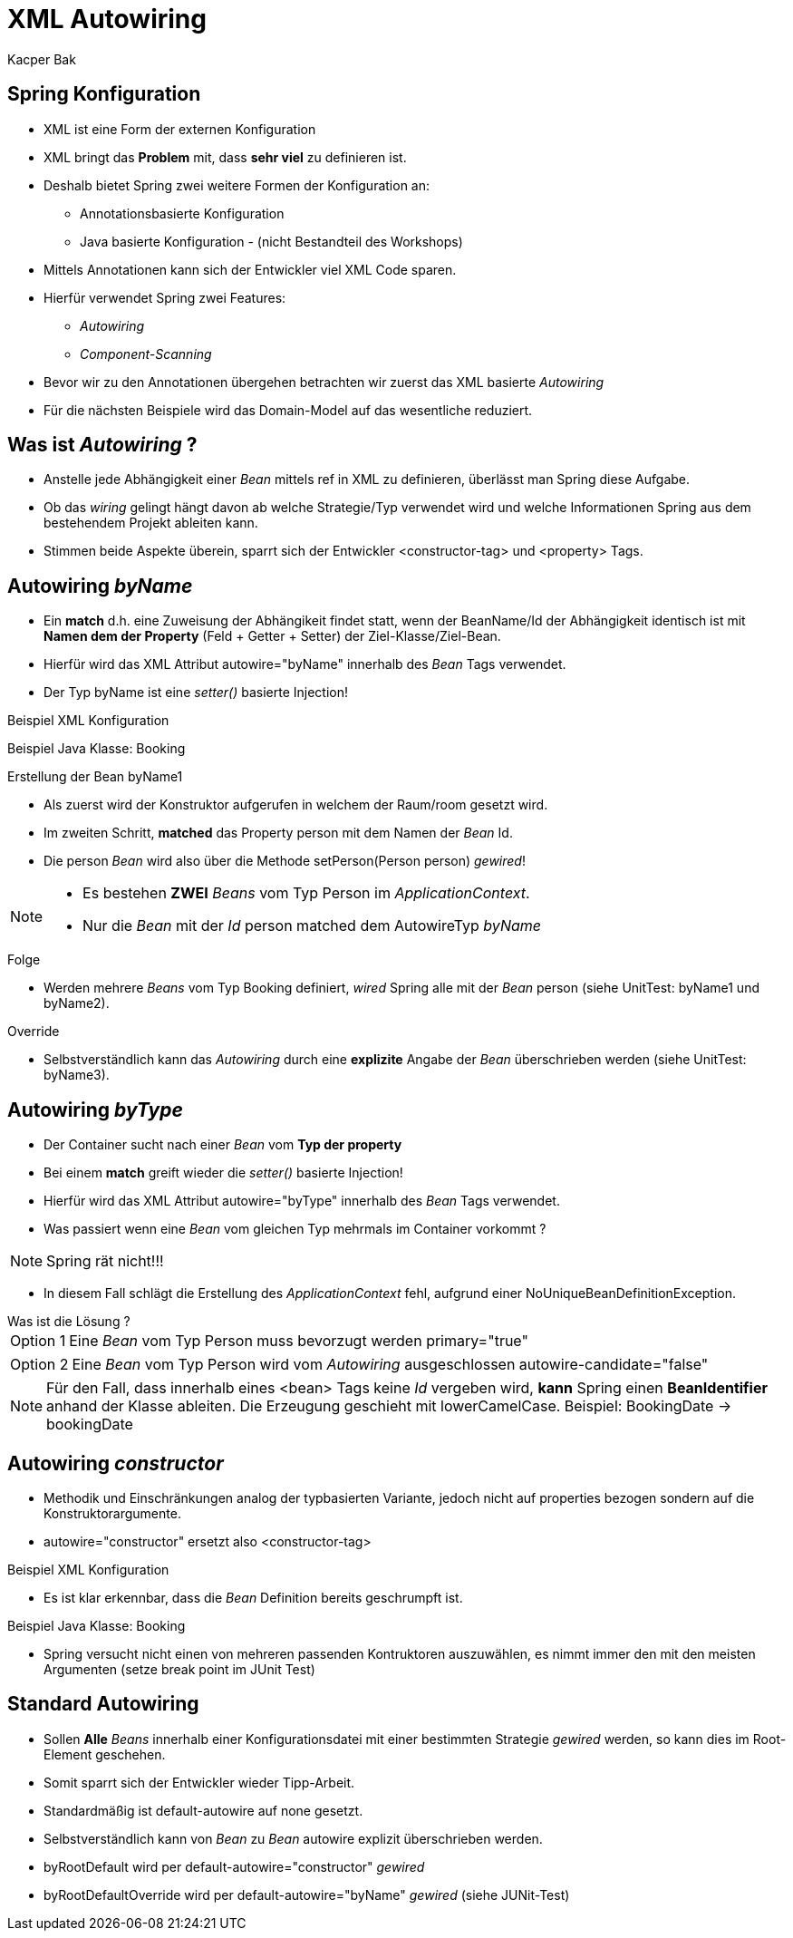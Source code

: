 = XML Autowiring
:author: Kacper Bak
:imagesdir: ../../../images

== Spring Konfiguration

* XML ist eine Form der externen Konfiguration
* XML bringt das *Problem* mit, dass *sehr viel* zu definieren ist.
* Deshalb bietet Spring zwei weitere Formen der Konfiguration an:
** Annotationsbasierte Konfiguration
** Java basierte Konfiguration - (nicht Bestandteil des Workshops)
* Mittels Annotationen kann sich der Entwickler viel XML Code sparen.
* Hierfür verwendet Spring zwei Features:
** _Autowiring_
** _Component-Scanning_
* Bevor wir zu den Annotationen übergehen betrachten wir zuerst das XML basierte _Autowiring_
* Für die nächsten Beispiele wird das Domain-Model auf das wesentliche reduziert.

== Was ist _Autowiring_ ?
* Anstelle jede Abhängigkeit einer _Bean_ mittels +ref+ in XML zu definieren, überlässt man Spring diese Aufgabe.
* Ob das _wiring_ gelingt hängt davon ab welche Strategie/Typ verwendet wird und welche Informationen Spring aus dem bestehendem Projekt ableiten kann.
* Stimmen beide Aspekte überein, sparrt sich der Entwickler +<constructor-tag>+ und +<property>+ Tags.

== Autowiring _byName_
* Ein *match* d.h. eine Zuweisung der Abhängikeit findet statt, wenn der +BeanName/Id+ der Abhängigkeit identisch ist mit *Namen dem der Property* (Feld + Getter + Setter) der +Ziel-Klasse/Ziel-Bean+.
* Hierfür wird das XML Attribut +autowire="byName"+ innerhalb des _Bean_ Tags verwendet.
* Der Typ +byName+ ist eine _setter()_ basierte Injection!

Beispiel XML Konfiguration
++++
<script src="https://gist.github.com/KacperBak/42649c6e9d2d746a3dad.js"></script>
++++

Beispiel Java Klasse: Booking
++++
<script src="https://gist.github.com/KacperBak/d748da34894f643fcbe7.js"></script>
++++

.Erstellung der Bean +byName1+
* Als zuerst wird der Konstruktor aufgerufen in welchem der Raum/+room+ gesetzt wird.
* Im zweiten Schritt, *matched* das Property +person+ mit dem Namen der _Bean_ +Id+.
* Die +person+ _Bean_ wird also über die Methode +setPerson(Person person)+ _gewired_!

[NOTE]
====
* Es bestehen *ZWEI* _Beans_ vom Typ Person im _ApplicationContext_.
* Nur die _Bean_ mit der _Id_ +person+ matched dem AutowireTyp _byName_
====

.Folge
* Werden mehrere _Beans_ vom Typ +Booking+ definiert, _wired_ Spring alle mit der _Bean_ +person+ (siehe UnitTest: +byName1+ und +byName2+).

.Override
* Selbstverständlich kann das _Autowiring_ durch eine *explizite* Angabe der _Bean_ überschrieben werden (siehe UnitTest: +byName3+).

== Autowiring _byType_
* Der Container sucht nach einer _Bean_ vom *Typ der property*
* Bei einem *match* greift wieder die _setter()_ basierte Injection!
* Hierfür wird das XML Attribut +autowire="byType"+ innerhalb des _Bean_ Tags verwendet.
* Was passiert wenn eine _Bean_ vom gleichen Typ mehrmals im Container vorkommt ?

NOTE: Spring rät nicht!!!

* In diesem Fall schlägt die Erstellung des _ApplicationContext_ fehl, aufgrund einer +NoUniqueBeanDefinitionException+.

.Was ist die Lösung ?
[horizontal]
Option 1:: Eine _Bean_ vom Typ +Person+ muss bevorzugt werden +primary="true"+
++++
<script src="https://gist.github.com/KacperBak/b57a40a848159a1bdb53.js"></script>
++++

[horizontal]
Option 2:: Eine _Bean_ vom Typ +Person+ wird vom _Autowiring_ ausgeschlossen +autowire-candidate="false"+
++++
<script src="https://gist.github.com/KacperBak/02f6992200c2135f02a2.js"></script>
++++

NOTE: Für den Fall, dass innerhalb eines +<bean>+ Tags keine _Id_ vergeben wird, *kann* Spring einen *BeanIdentifier* anhand der Klasse ableiten. Die Erzeugung geschieht mit lowerCamelCase. Beispiel: +BookingDate+ -> bookingDate

== Autowiring _constructor_
* Methodik und Einschränkungen analog der typbasierten Variante, jedoch nicht auf +properties+ bezogen sondern auf die Konstruktorargumente.
* +autowire="constructor"+ ersetzt also +<constructor-tag>+

Beispiel XML Konfiguration
++++
<script src="https://gist.github.com/KacperBak/7c4ee5730f8cdcf69dee.js"></script>
++++

* Es ist klar erkennbar, dass die _Bean_ Definition bereits geschrumpft ist.

Beispiel Java Klasse: Booking

++++
<script src="https://gist.github.com/KacperBak/09d1f597922f26f0b89e.js"></script>
++++

* Spring versucht nicht einen von mehreren passenden Kontruktoren auszuwählen, es nimmt immer den mit den meisten Argumenten (setze break point im JUnit Test)

== Standard Autowiring
* Sollen *Alle* _Beans_ innerhalb einer Konfigurationsdatei mit einer bestimmten Strategie _gewired_ werden, so kann dies im Root-Element geschehen.
* Somit sparrt sich der Entwickler wieder Tipp-Arbeit.
* Standardmäßig ist +default-autowire+ auf +none+ gesetzt.
* Selbstverständlich kann von _Bean_ zu _Bean_  +autowire+ explizit überschrieben werden.

++++
<script src="https://gist.github.com/KacperBak/08f9114f2785589adea0.js"></script>
++++


*  +byRootDefault+ wird per +default-autowire="constructor"+ _gewired_
*  +byRootDefaultOverride+ wird per +default-autowire="byName"+ _gewired_  (siehe JUNit-Test)

/////////////////////////////////////////////

== TMP
* Die Pflege eines Projektes wird schwerer, da Abhängigkeiten nicht explizit definiert sind sondern von Spring aufgelöst werden.